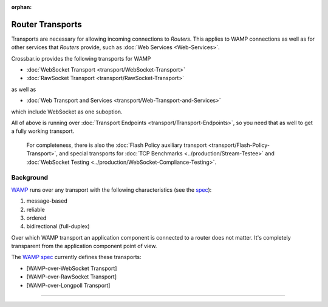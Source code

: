 :orphan:

Router Transports
=================

Transports are necessary for allowing incoming connections to *Routers*.
This applies to WAMP connections as well as for other services that
*Routers* provide, such as :doc:`Web Services <Web-Services>`.

Crossbar.io provides the following transports for WAMP

-  :doc:`WebSocket Transport <transport/WebSocket-Transport>`
-  :doc:`RawSocket Transport <transport/RawSocket-Transport>`

as well as

-  :doc:`Web Transport and Services <transport/Web-Transport-and-Services>`

which include WebSocket as one suboption.

All of above is running over :doc:`Transport
Endpoints <transport/Transport-Endpoints>`, so you need that as well to get a
fully working transport.

    For completeness, there is also the  :doc:`Flash Policy auxiliary
    transport <transport/Flash-Policy-Transport>`, and special transports
    for  :doc:`TCP Benchmarks <../production/Stream-Testee>` and  :doc:`WebSocket
    Testing <../production/WebSocket-Compliance-Testing>`.

Background
----------

`WAMP <http://wamp.ws/>`__ runs over any transport with the following
characteristics (see the `spec <http://wamp-proto.org/spec/>`__):

1. message-based
2. reliable
3. ordered
4. bidirectional (full-duplex)

Over which WAMP transport an application component is connected to a
router does not matter. It's completely transparent from the application
component point of view.

The `WAMP spec <http://wamp-proto.org/spec/>`__ currently defines these
transports:

-  [WAMP-over-WebSocket Transport]
-  [WAMP-over-RawSocket Transport]
-  [WAMP-over-Longpoll Transport]

--------------
